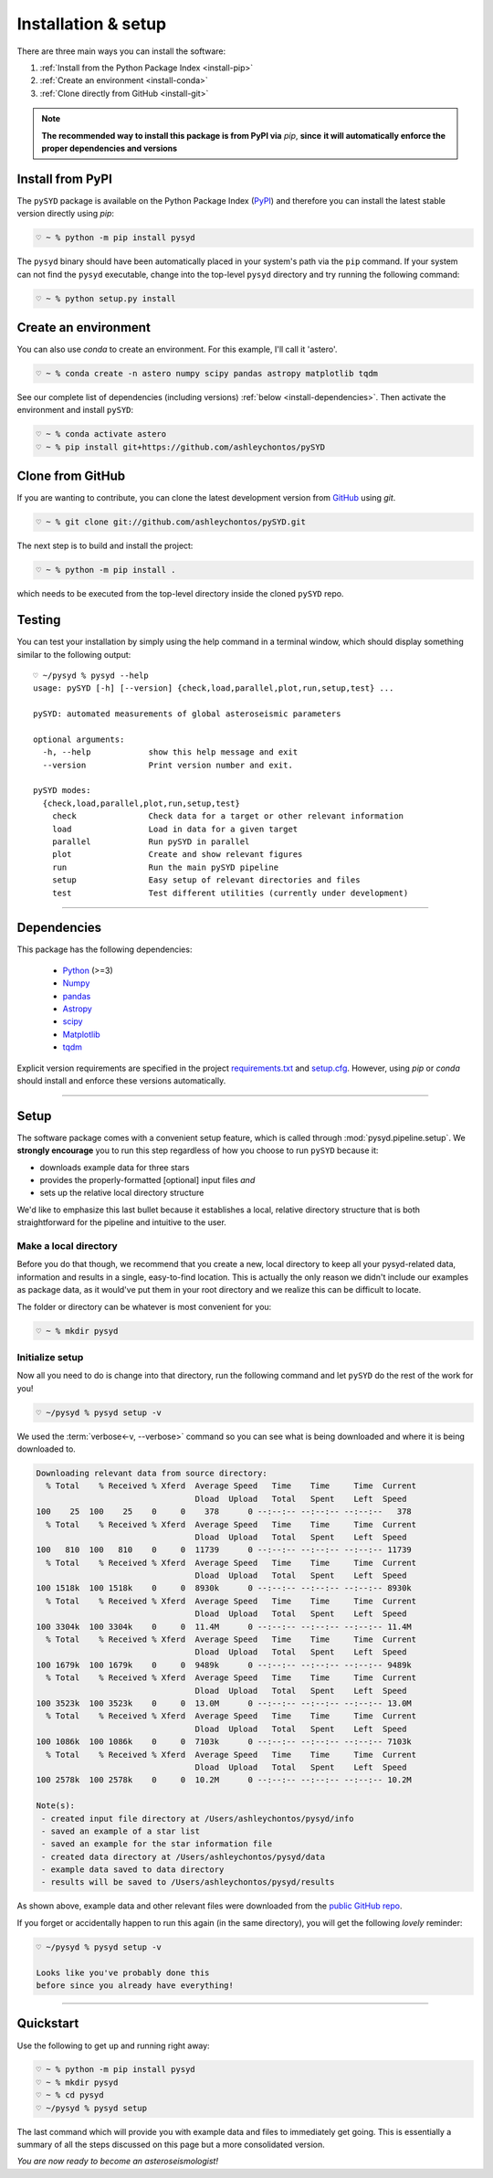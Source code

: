 .. role:: underlined
   :class: underlined

**********************************
:underlined:`Installation & setup`
**********************************

.. link-button:: install-quickstart
    :type: ref
    :text: Jump to quickstart
    :classes: btn-outline-secondary btn-block


There are three main ways you can install the software:

#. :ref:`Install from the Python Package Index <install-pip>`
#. :ref:`Create an environment <install-conda>`
#. :ref:`Clone directly from GitHub <install-git>`

.. note::

    **The recommended way to install this package is from PyPI via** `pip`, **since**
    **it will automatically enforce the proper dependencies and versions**


.. _install-pip:

Install from PyPI
#################

The ``pySYD`` package is available on the Python Package Index (`PyPI <https://pypi.org/project/pysyd/>`_)
and therefore you can install the latest stable version directly using `pip`:

.. code-block::

   ♡ ~ % python -m pip install pysyd

The ``pysyd`` binary should have been automatically placed in your system's path via the ``pip`` command. 
If your system can not find the ``pysyd`` executable, change into the top-level ``pysyd`` directory and try 
running the following command:

.. code-block::

   ♡ ~ % python setup.py install


.. _install-conda:

Create an environment
#####################

You can also use `conda` to create an environment. For this example, I'll call it 'astero'.


.. code-block::
    
   ♡ ~ % conda create -n astero numpy scipy pandas astropy matplotlib tqdm


See our complete list of dependencies (including versions) :ref:`below <install-dependencies>`. 
Then activate the environment and install ``pySYD``:


.. code-block::

   ♡ ~ % conda activate astero
   ♡ ~ % pip install git+https://github.com/ashleychontos/pySYD


.. _install-git:

Clone from GitHub
#################

If you are wanting to contribute, you can clone the latest development
version from `GitHub <https://github.com/ashleychontos/pySYD>`_ using `git`.

.. code-block::

   ♡ ~ % git clone git://github.com/ashleychontos/pySYD.git

The next step is to build and install the project:

.. code-block::

   ♡ ~ % python -m pip install .

which needs to be executed from the top-level directory inside the 
cloned ``pySYD`` repo.


.. _install-test:

Testing 
#######

You can test your installation by simply using the help command in a terminal
window, which should display something similar to the following output:

::

   ♡ ~/pysyd % pysyd --help
   usage: pySYD [-h] [--version] {check,load,parallel,plot,run,setup,test} ...
   
   pySYD: automated measurements of global asteroseismic parameters
   
   optional arguments:
     -h, --help            show this help message and exit
     --version             Print version number and exit.
   
   pySYD modes:
     {check,load,parallel,plot,run,setup,test}
       check               Check data for a target or other relevant information
       load                Load in data for a given target
       parallel            Run pySYD in parallel
       plot                Create and show relevant figures
       run                 Run the main pySYD pipeline
       setup               Easy setup of relevant directories and files
       test                Test different utilities (currently under development)


-----

.. _install-dependencies:

Dependencies
############

This package has the following dependencies:

 * `Python <https://www.python.org>`_ (>=3)
 * `Numpy <https://numpy.org>`_
 * `pandas <https://pandas.pydata.org>`_ 
 * `Astropy <https://www.astropy.org>`_
 * `scipy <https://docs.scipy.org/doc/>`_
 * `Matplotlib <https://matplotlib.org/index.html#module-matplotlib>`_
 * `tqdm <https://tqdm.github.io>`_


Explicit version requirements are specified in the project `requirements.txt <https://github.com/ashleychontos/pySYD/requirements.txt>`_ 
and `setup.cfg <https://github.com/ashleychontos/pySYD/setup.cfg>`_. However, using `pip` or 
`conda` should install and enforce these versions automatically. 

-----

.. _install-setup:

Setup
#####

The software package comes with a convenient setup feature, which is called through 
:mod:`pysyd.pipeline.setup`. We **strongly encourage** you to run this step 
regardless of how you choose to run ``pySYD`` because it:

- downloads example data for three stars
- provides the properly-formatted [optional] input files *and* 
- sets up the relative local directory structure

We'd like to emphasize this last bullet because it establishes a local, relative directory 
structure that is both straightforward for the pipeline and intuitive to the user.


:underlined:`Make a local directory`
************************************

Before you do that though, we recommend that you create a new, local directory to keep all 
your pysyd-related data, information and results in a single, easy-to-find location. This is 
actually the only reason we didn't include our examples as package data, as it would've put 
them in your root directory and we realize this can be difficult to locate.

The folder or directory can be whatever is most convenient for you:

.. code-block::
    
   ♡ ~ % mkdir pysyd
    

:underlined:`Initialize setup`
******************************

Now all you need to do is change into that directory, run the following command and let
``pySYD`` do the rest of the work for you!

.. code-block::

   ♡ ~/pysyd % pysyd setup -v

We used the :term:`verbose<-v, --verbose>` command so you can see what is being downloaded
and where it is being downloaded to.

.. code-block::
    
   Downloading relevant data from source directory:
     % Total    % Received % Xferd  Average Speed   Time    Time     Time  Current
                                    Dload  Upload   Total   Spent    Left  Speed
   100    25  100    25    0     0    378      0 --:--:-- --:--:-- --:--:--   378
     % Total    % Received % Xferd  Average Speed   Time    Time     Time  Current
                                    Dload  Upload   Total   Spent    Left  Speed
   100   810  100   810    0     0  11739      0 --:--:-- --:--:-- --:--:-- 11739
     % Total    % Received % Xferd  Average Speed   Time    Time     Time  Current
                                    Dload  Upload   Total   Spent    Left  Speed
   100 1518k  100 1518k    0     0  8930k      0 --:--:-- --:--:-- --:--:-- 8930k
     % Total    % Received % Xferd  Average Speed   Time    Time     Time  Current
                                    Dload  Upload   Total   Spent    Left  Speed
   100 3304k  100 3304k    0     0  11.4M      0 --:--:-- --:--:-- --:--:-- 11.4M
     % Total    % Received % Xferd  Average Speed   Time    Time     Time  Current
                                    Dload  Upload   Total   Spent    Left  Speed
   100 1679k  100 1679k    0     0  9489k      0 --:--:-- --:--:-- --:--:-- 9489k
     % Total    % Received % Xferd  Average Speed   Time    Time     Time  Current
                                    Dload  Upload   Total   Spent    Left  Speed
   100 3523k  100 3523k    0     0  13.0M      0 --:--:-- --:--:-- --:--:-- 13.0M
     % Total    % Received % Xferd  Average Speed   Time    Time     Time  Current
                                    Dload  Upload   Total   Spent    Left  Speed
   100 1086k  100 1086k    0     0  7103k      0 --:--:-- --:--:-- --:--:-- 7103k
     % Total    % Received % Xferd  Average Speed   Time    Time     Time  Current
                                    Dload  Upload   Total   Spent    Left  Speed
   100 2578k  100 2578k    0     0  10.2M      0 --:--:-- --:--:-- --:--:-- 10.2M
   
   Note(s):
    - created input file directory at /Users/ashleychontos/pysyd/info 
    - saved an example of a star list
    - saved an example for the star information file
    - created data directory at /Users/ashleychontos/pysyd/data 
    - example data saved to data directory
    - results will be saved to /Users/ashleychontos/pysyd/results
   
    
As shown above, example data and other relevant files were downloaded from the 
`public GitHub repo <https://github.com/ashleychontos/pySYD>`_. 

If you forget or accidentally happen to run this again (in the same directory), 
you will get the following *lovely* reminder:

.. code-block::

   ♡ ~/pysyd % pysyd setup -v
   
   Looks like you've probably done this
   before since you already have everything!
   

-----

.. _install-quickstart:

Quickstart
##########

Use the following to get up and running right away: 

.. code-block::

   ♡ ~ % python -m pip install pysyd
   ♡ ~ % mkdir pysyd
   ♡ ~ % cd pysyd
   ♡ ~/pysyd % pysyd setup

The last command which will provide you with example data and files to immediately get 
going. This is essentially a summary of all the steps discussed on this page but a more
consolidated version.

*You are now ready to become an asteroseismologist!*

